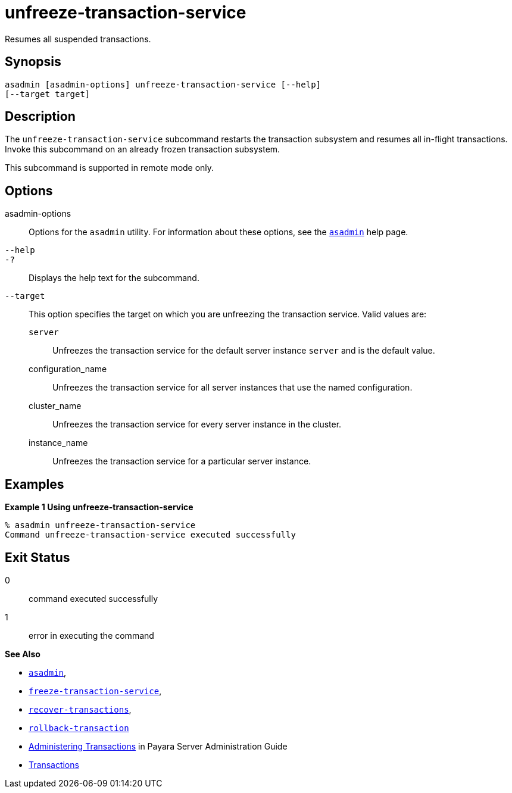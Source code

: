 [[unfreeze-transaction-service]]
= unfreeze-transaction-service

Resumes all suspended transactions.

[[synopsis]]
== Synopsis

[source,shell]
----
asadmin [asadmin-options] unfreeze-transaction-service [--help] 
[--target target]
----

[[description]]
== Description

The `unfreeze-transaction-service` subcommand restarts the transaction subsystem and resumes all in-flight transactions. Invoke this subcommand
on an already frozen transaction subsystem.

This subcommand is supported in remote mode only.

[[options]]
== Options

asadmin-options::
  Options for the `asadmin` utility. For information about these options, see the xref:asadmin.adoc#asadmin-1m[`asadmin`] help page.
`--help`::
`-?`::
  Displays the help text for the subcommand.
`--target`::
  This option specifies the target on which you are unfreezing the transaction service. Valid values are: +
  `server`;;
    Unfreezes the transaction service for the default server instance `server` and is the default value.
  configuration_name;;
    Unfreezes the transaction service for all server instances that use the named configuration.
  cluster_name;;
    Unfreezes the transaction service for every server instance in the cluster.
  instance_name;;
    Unfreezes the transaction service for a particular server instance.

[[examples]]
== Examples

*Example 1 Using unfreeze-transaction-service*

[source,shell]
----
% asadmin unfreeze-transaction-service
Command unfreeze-transaction-service executed successfully
----

[[exit-status]]
== Exit Status

0::
  command executed successfully
1::
  error in executing the command

*See Also*

* xref:asadmin.adoc#asadmin-1m[`asadmin`],
* xref:freeze-transaction-service.adoc#freeze-transaction-service[`freeze-transaction-service`],
* xref:recover-transactions.adoc#recover-transactions[`recover-transactions`],
* xref:rollback-transaction.adoc#rollback-transaction[`rollback-transaction`]
* xref:docs:administration-guide:transactions.adoc#administering-transactions[Administering Transactions] in Payara Server Administration Guide
* https://jakarta.ee/specifications/transactions/2.0/[Transactions]


